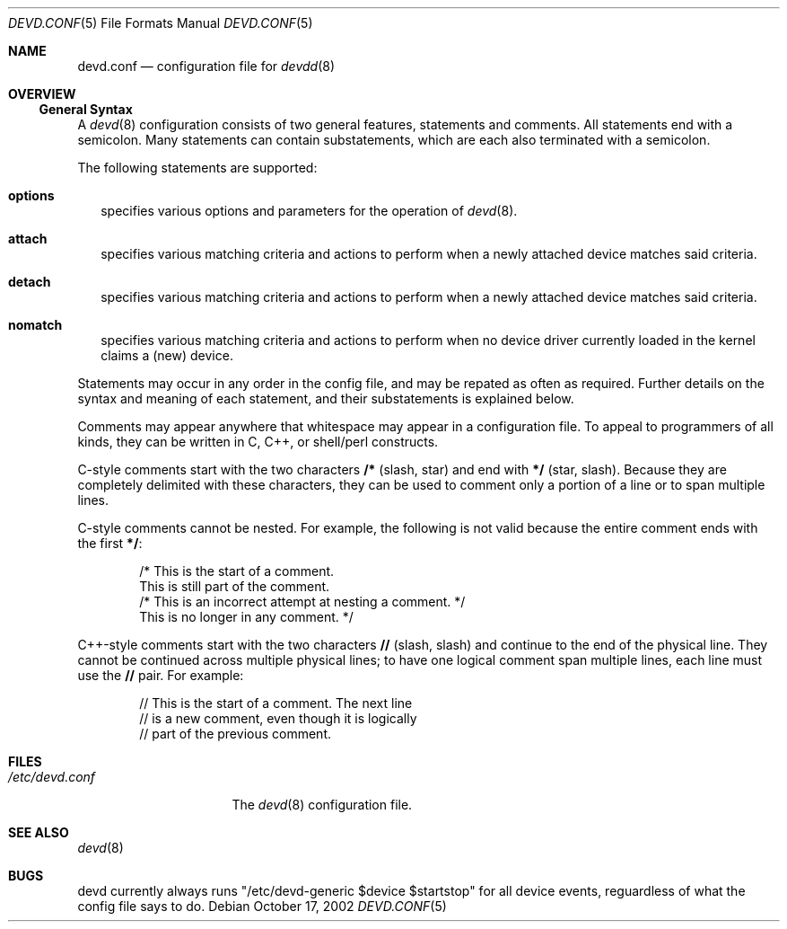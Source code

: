 .\"
.\" Copyright (c) 2002 M. Warner Losh
.\" All rights reserved.
.\"
.\" Redistribution and use in source and binary forms, with or without
.\" modification, are permitted provided that the following conditions
.\" are met:
.\" 1. Redistributions of source code must retain the above copyright
.\"    notice, this list of conditions and the following disclaimer.
.\" 2. The name of the author may not be used to endorse or promote products
.\"    derived from this software without specific prior written permission.
.\"
.\" THIS SOFTWARE IS PROVIDED BY THE AUTHOR AND CONTRIBUTORS ``AS IS'' AND
.\" ANY EXPRESS OR IMPLIED WARRANTIES, INCLUDING, BUT NOT LIMITED TO, THE
.\" IMPLIED WARRANTIES OF MERCHANTABILITY AND FITNESS FOR A PARTICULAR PURPOSE
.\" ARE DISCLAIMED.  IN NO EVENT SHALL THE AUTHOR OR CONTRIBUTORS BE LIABLE
.\" FOR ANY DIRECT, INDIRECT, INCIDENTAL, SPECIAL, EXEMPLARY, OR CONSEQUENTIAL
.\" DAMAGES (INCLUDING, BUT NOT LIMITED TO, PROCUREMENT OF SUBSTITUTE GOODS
.\" OR SERVICES; LOSS OF USE, DATA, OR PROFITS; OR BUSINESS INTERRUPTION)
.\" HOWEVER CAUSED AND ON ANY THEORY OF LIABILITY, WHETHER IN CONTRACT, STRICT
.\" LIABILITY, OR TORT (INCLUDING NEGLIGENCE OR OTHERWISE) ARISING IN ANY WAY
.\" OUT OF THE USE OF THIS SOFTWARE, EVEN IF ADVISED OF THE POSSIBILITY OF
.\" SUCH DAMAGE.
.\"
.\"	$FreeBSD$
.\"
.\" The section on comments was taken from named.conf.5, which has the
.\" following copyright:
.\" Copyright (c) 1999-2000 by Internet Software Consortium
.\"
.\" Permission to use, copy, modify, and distribute this software for any
.\" purpose with or without fee is hereby granted, provided that the above
.\" copyright notice and this permission notice appear in all copies.
.\"
.\" THE SOFTWARE IS PROVIDED "AS IS" AND INTERNET SOFTWARE CONSORTIUM DISCLAIMS
.\" ALL WARRANTIES WITH REGARD TO THIS SOFTWARE INCLUDING ALL IMPLIED WARRANTIES
.\" OF MERCHANTABILITY AND FITNESS. IN NO EVENT SHALL INTERNET SOFTWARE
.\" CONSORTIUM BE LIABLE FOR ANY SPECIAL, DIRECT, INDIRECT, OR CONSEQUENTIAL
.\" DAMAGES OR ANY DAMAGES WHATSOEVER RESULTING FROM LOSS OF USE, DATA OR
.\" PROFITS, WHETHER IN AN ACTION OF CONTRACT, NEGLIGENCE OR OTHER TORTIOUS
.\" ACTION, ARISING OUT OF OR IN CONNECTION WITH THE USE OR PERFORMANCE OF THIS
.\" SOFTWARE.
.Dd October 17, 2002
.Dt DEVD.CONF 5
.Os
.Sh NAME
.Nm devd.conf
.Nd configuration file for
.Xr devdd 8
.Sh OVERVIEW
.Ss General Syntax
A
.Xr devd 8 
configuration consists of two general features, statements
and comments.
All statements end with a semicolon.
Many statements can contain substatements, which are each also
terminated with a semicolon.
.Pp
The following statements are supported:
.Bl -tag -width 0n
.It Ic options
specifies various options and parameters for the operation of
.Xr devd 8 .
.It Ic attach
specifies various matching criteria and actions to perform when
a newly attached device matches said criteria.
.It Ic detach
specifies various matching criteria and actions to perform when
a newly attached device matches said criteria.
.It Ic nomatch
specifies various matching criteria and actions to perform when
no device driver currently loaded in the kernel claims a (new)
device.
.El
.Pp
Statements may occur in any order in the config file, and may be
repated as often as required.
Further details on the syntax and meaning of each statement, and their
substatements is explained below.
.Pp
Comments may appear anywhere that whitespace may appear in a
configuration file.  To appeal to programmers of all kinds, they can
be written in C, C++, or shell/perl constructs.
.Pp
C-style comments start with the two characters
.Li /*
(slash, star) and end with
.Li */
(star, slash).
Because they are completely delimited with these characters,
they can be used to comment only a portion of a line or to span
multiple lines.
.Pp
C-style comments cannot be nested.  For example, the following is
not valid because the entire comment ends with the first
.Li */ :
.Bd -literal -offset indent
/* This is the start of a comment.
   This is still part of the comment.
/* This is an incorrect attempt at nesting a comment. */
   This is no longer in any comment. */
.Ed
.Pp
C++-style comments start with the two characters
.Li //
(slash, slash) and continue to the end of the physical line.
They cannot be continued across multiple physical lines; to have
one logical comment span multiple lines, each line must use the
.Li //
pair.  For example:
.Bd -literal -offset indent
// This is the start of a comment.  The next line
// is a new comment, even though it is logically
// part of the previous comment.
.Ed
.Sh FILES
.Bl -tag -width /etc/devd.conf -compact
.It Pa /etc/devd.conf
The
.Xr devd 8
configuration file.
.El
.Sh SEE ALSO
.Xr devd 8
.Sh BUGS
devd currently always runs "/etc/devd-generic $device $startstop" for
all device events, reguardless of what the config file says to do.
